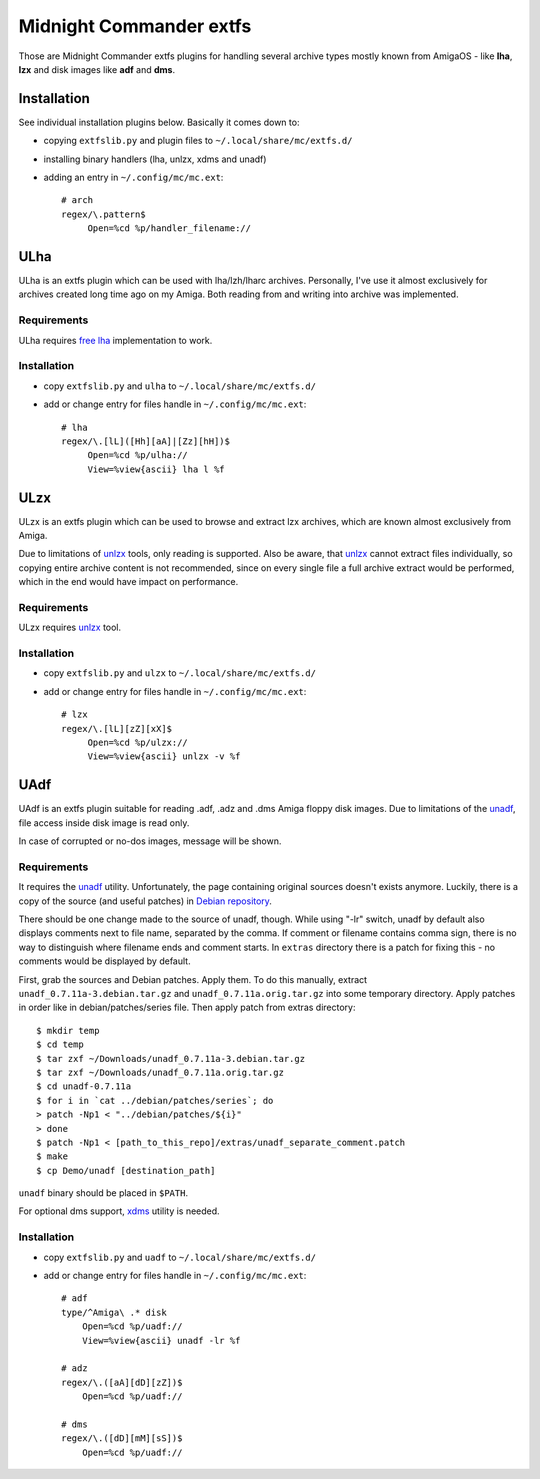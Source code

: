 ========================
Midnight Commander extfs
========================

Those are Midnight Commander extfs plugins for handling several archive types
mostly known from AmigaOS - like **lha**, **lzx** and disk images like **adf**
and **dms**.

Installation
============

See individual installation plugins below. Basically it comes down to:

* copying ``extfslib.py`` and plugin files to ``~/.local/share/mc/extfs.d/``
* installing binary handlers (lha, unlzx, xdms and unadf)
* adding an entry in ``~/.config/mc/mc.ext``::

    # arch
    regex/\.pattern$
         Open=%cd %p/handler_filename://

ULha
====

ULha is an extfs plugin which can be used with lha/lzh/lharc archives.
Personally, I've use it almost exclusively for archives created long time ago
on my Amiga. Both reading from and writing into archive was implemented.

Requirements
------------

ULha requires `free lha <http://lha.sourceforge.jp>`_ implementation to work.

Installation
------------

* copy ``extfslib.py`` and ``ulha`` to ``~/.local/share/mc/extfs.d/``
* add or change entry for files handle in ``~/.config/mc/mc.ext``::

    # lha
    regex/\.[lL]([Hh][aA]|[Zz][hH])$
         Open=%cd %p/ulha://
         View=%view{ascii} lha l %f

ULzx
====

ULzx is an extfs plugin which can be used to browse and extract lzx archives,
which are known almost exclusively from Amiga.

Due to limitations of
`unlzx <ftp://us.aminet.net/pub/aminet/misc/unix/unlzx.c.gz.readme>`_ tools,
only reading is supported. Also be aware, that
`unlzx <ftp://us.aminet.net/pub/aminet/misc/unix/unlzx.c.gz.readme>`_ cannot
extract files individually, so copying entire archive content is not
recommended, since on every single file a full archive extract would be
performed, which in the end would have impact on performance.

Requirements
------------

ULzx requires
`unlzx <ftp://us.aminet.net/pub/aminet/misc/unix/unlzx.c.gz.readme>`_ tool.

Installation
------------

* copy ``extfslib.py`` and ``ulzx`` to ``~/.local/share/mc/extfs.d/``
* add or change entry for files handle in ``~/.config/mc/mc.ext``::

    # lzx
    regex/\.[lL][zZ][xX]$
         Open=%cd %p/ulzx://
         View=%view{ascii} unlzx -v %f

UAdf
====

UAdf is an extfs plugin suitable for reading .adf, .adz and .dms Amiga floppy
disk images. Due to limitations of the
`unadf <http://freecode.com/projects/unadf>`_, file access inside disk image is
read only.

In case of corrupted or no-dos images, message will be shown.

Requirements
------------

It requires the `unadf <http://freecode.com/projects/unadf>`_ utility.
Unfortunately, the page containing original sources doesn't exists
anymore. Luckily, there is a copy of the source (and useful patches) in `Debian
repository <http://packages.debian.org/sid/unadf>`_.

There should be one change made to the source of unadf, though. While using
"-lr" switch, unadf by default also displays comments next to file name,
separated by the comma. If comment or filename contains comma sign, there is no
way to distinguish where filename ends and comment starts. In ``extras``
directory there is a patch for fixing this - no comments would be displayed by
default.

First, grab the sources and Debian patches. Apply them. To do this manually,
extract ``unadf_0.7.11a-3.debian.tar.gz`` and ``unadf_0.7.11a.orig.tar.gz`` into
some temporary directory. Apply patches in order like in debian/patches/series
file. Then apply patch from extras directory::

    $ mkdir temp
    $ cd temp
    $ tar zxf ~/Downloads/unadf_0.7.11a-3.debian.tar.gz
    $ tar zxf ~/Downloads/unadf_0.7.11a.orig.tar.gz
    $ cd unadf-0.7.11a
    $ for i in `cat ../debian/patches/series`; do
    > patch -Np1 < "../debian/patches/${i}"
    > done
    $ patch -Np1 < [path_to_this_repo]/extras/unadf_separate_comment.patch
    $ make
    $ cp Demo/unadf [destination_path]

``unadf`` binary should be placed in ``$PATH``.

For optional dms support, `xdms <http://zakalwe.fi/~shd/foss/xdms/>`_ utility is
needed.

Installation
------------

* copy ``extfslib.py`` and ``uadf`` to ``~/.local/share/mc/extfs.d/``
* add or change entry for files handle in ``~/.config/mc/mc.ext``::

    # adf
    type/^Amiga\ .* disk
        Open=%cd %p/uadf://
        View=%view{ascii} unadf -lr %f

    # adz
    regex/\.([aA][dD][zZ])$
        Open=%cd %p/uadf://

    # dms
    regex/\.([dD][mM][sS])$
        Open=%cd %p/uadf://
